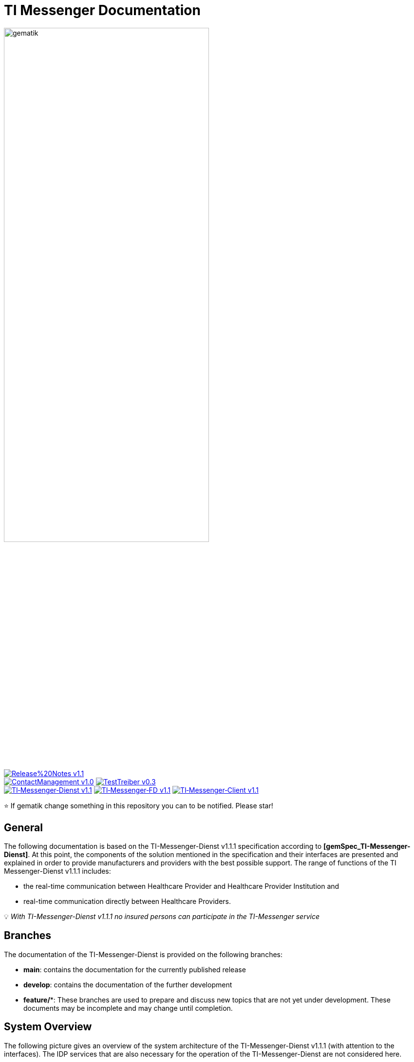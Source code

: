 ifdef::env-github[]
:tip-caption: :bulb:
:note-caption: :information_source:
:important-caption: :heavy_exclamation_mark:
:caution-caption: :fire:
:warning-caption: :warning:
endif::[]

:imagesdir: ./images/
= TI Messenger Documentation

image::gematik_logo.svg[gematik,width="70%"]

image:https://img.shields.io/badge/Release%20Notes-v1.1.1-red?style=plastic&logo=github&logoColor=red[link="ReleaseNotes.md"] +
image:https://img.shields.io/badge/ContactManagement-v1.0.1-blue?style=plastic&logo=github&logoColor=blue[link=/src/openapi/TiMessengerContactManagement.yaml"]
image:https://img.shields.io/badge/TestTreiber-v0.3.0-blue?style=plastic&logo=github&logoColor=blue[link="/src/openapi/TiMessengerTestTreiber.yaml"] +
image:https://img.shields.io/badge/TI&hyphen;Messenger&hyphen;Dienst-v1.1.1-green?style=plastic&logo=github&logoColor=green[link="https://fachportal.gematik.de/fachportal-import/files/gemSpec_TI-Messenger-Dienst_V1.1.0.pdf"]
image:https://img.shields.io/badge/TI&hyphen;Messenger&hyphen;FD-v1.1.1-green?style=plastic&logo=github&logoColor=green[link="https://fachportal.gematik.de/fachportal-import/files/gemSpec_TI-Messenger-FD_V1.1.0.pdf"]
image:https://img.shields.io/badge/TI&hyphen;Messenger&hyphen;Client-v1.1.1-green?style=plastic&logo=github&logoColor=green[link="https://fachportal.gematik.de/fachportal-import/files/gemSpec_TI-Messenger-Client_V1.1.0.pdf"]

⭐️ If gematik change something in this repository you can to be notified. Please star!

== General
The following documentation is based on the TI-Messenger-Dienst v1.1.1 specification according to *[gemSpec_TI-Messenger-Dienst]*. At this point, the components of the solution mentioned in the specification and their interfaces are presented and explained in order to provide manufacturers and providers with the best possible support. The range of functions of the TI Messenger-Dienst v1.1.1 includes: +

* the real-time communication between Healthcare Provider and Healthcare Provider Institution and
* real-time communication directly between Healthcare Providers.

💡 _With TI-Messenger-Dienst v1.1.1 no insured persons can participate in the TI-Messenger service_

== Branches
The documentation of the TI-Messenger-Dienst is provided on the following branches:

- *main*: contains the documentation for the currently published release 
- *develop*: contains the documentation of the further development 
- *feature/**: These branches are used to prepare and discuss new topics that are not yet under development. These documents may be incomplete and may change until completion.

== System Overview
The following picture gives an overview of the system architecture of the TI-Messenger-Dienst v1.1.1 (with attention to the interfaces). The IDP services that are also necessary for the operation of the TI-Messenger-Dienst are not considered here.

++++
<p align="left">
  <img width="100%" src=./images/System_overview.png>
</p>
++++

link:docs/TI-Messenger-Fachdienst.adoc[*TI Messenger-Fachdienst*]

* *Registrierungs-Dienst:* +
The Registrierungs-Dienst offers two abstract interfaces. The interface `I_Registration` is called by the frontend of the Registrierungs-Dienst to authenticate an organization to the Registrierungs-Dienst and to administrate Messenger-Services. The interface `I_internVerfification` is called by the Messenger-Proxies to retrieve the federation list and to check for existing VZD-FHIR entries of the actors involved in an intended communication.

* *Messenger-Service:* +
A Messenger-Service consists of the subcomponents Messenger-Proxy and a Matrix-Homeserver. The subcomponent Matrix-Homeserver is based on the open communication protocol Matrix and offers the `Matrix-Client-Server API` and the `Matrix-Server-Server API`. Communication with a Matrix-Homeserver is always routed via the Messenger-Proxy, provided the authorization check was successful. This provides the interface `I_TiMessengerContactManagement` to enable the administration of an actor's release list.

* *Push-Gateway:* +
The Push-Gateway provides the `Matrix-Push Gateway API` according to the Matrix specification. This enables notifications to be forwarded to actors in the TI Messenger-Dienst.

link:docs/TI-Messenger-Client.adoc[*TI Messenger-Client*] +

* The TI-Messenger-Client is based on the `Matrix-Client-Server API`. It is expanded by further functional features and calls up the interfaces on the TI-Messenger-Fachdienst and on the VZD-FHIR--Directory.

link:docs/FHIR-Directory.adoc[*VZD-FHIR-Directory*] +

* The VZD-FHIR-Directory is a central TI-directory service that enables organizations and actors in the TI-Messenger-Dienst to be searched throughout Germany. The VZD-FHIR-Directory is based on the FHIR standard and offers relevant interfaces for the TI-Messenger-Dienst. The `I_VZD_TiMessenger_services` interface is called by the Registrierungs-Dienst to download a federation list. The interfaces `tim-authenticate` and `owner-authenticate` are called by the TI-Messenger-Clients to enable a search or to make an entry in the VZD-FHIR-Directory.

== Folder structure
The organization of the folder structure is shown below.

----
TI-Messenger Dokumentation
├─ github
│   └──── workflows
├─ docs
|   ├──── changes
|   └──── use-cases
├─ images
├─ src
│   ├──── fhir
│   │    ├── fsh-generated
│   │    ├── input
│   │    ├── output
│   │    ├── temp
│   │    └── template
│   ├──── openapi
│   │    ├── TiMessengerContactManagement.yaml
│   │    └── TiMessengerTestTreiber.yaml 
│   ├──── plantuml
│   │    ├── TI-Messenger-Dienst
│   │    ├── architecture
│   │    └── includes 
│   └──── schema
│        └── Attachment_schema.json
├── README.adoc
└── ReleaseNotes.md
----

== Referenced documents
The table below contains the gematik documents on the telematics infrastructure referenced in this online documentation. The version number valid for this document can be found in the current document map published on the gematik website, in which the present version is listed.

|===
|[Source] |Editor: Title

|*[gemSpec_TI-Messenger-Dienst]* |gematik: Spezifikation TI-Messenger-Dienst
|*[gemSpec_TI-Messenger-FD]* |gematik: Spezifikation TI-Messenger-Fachdienst
|*[gemSpec_TI-Messenger-Client]* |gematik: Spezifikation TI-Messenger-Client
|*[gemSpec_VZD_FHIR_Directory]* |gematik: Spezifikation Verzeichnisdienst FHIR-Directory
|===

== 💡 Onboarding
Manufacturers and providers of a TI-Messenger-Dienst can use the https://gematikde.sharepoint.com/:w:/s/PTNeo/EczX7AFGfBdNrCYghzGsHz4BbSoYhV63QMmDCdz7x9zLpg?e=7wG3c[Welcome Package] provided by gematik for onboarding. This _Welcome Package_ is intended as a "step-by-step" guide to help you carry out the onboarding of the TI-Messenger-Dienst.

== Additional pages
*Use cases* +
link:docs/TI-Messenger-Use-Cases.adoc[- Use Cases and sequence diagrams] 

*Product types* +
link:docs/TI-Messenger-Fachdienst.adoc[- TI-Messenger-Fachdienst] +
link:docs/TI-Messenger-Client.adoc[- TI-Messenger-Client] +
link:docs/FHIR-Directory.adoc[- VZD-FHIR-Directory]

*Miscellaneous* +
https://gematikde.sharepoint.com/:w:/s/PTNeo/EczX7AFGfBdNrCYghzGsHz4BbSoYhV63QMmDCdz7x9zLpg?e=7wG3c[- Welcome Package] +
https://gematikde.sharepoint.com/sites/EXTAuthenticator/Freigegebene%20Dokumente/Forms/AllItems.aspx?id=%2Fsites%2FEXTAuthenticator%2FFreigegebene%20Dokumente%2FVer%C3%B6ffentlichte%20Version%20%2D%20gematik%20Authenticator&p=true&ga=1[- gematik Authenticator] +
link:docs/Q&A.adoc[- Questions and answers &#91;Q&A&#93;]

*Reference implementations* +
- [comming soon]

== License
Copyright (c) 2023 gematik GmbH

Licensed under the Apache License, Version 2.0 (the "License");
you may not use this file except in compliance with the License.
You may obtain a copy of the License at

http://www.apache.org/licenses/LICENSE-2.0

Unless required by applicable law or agreed to in writing, software
distributed under the License is distributed on an "AS IS" BASIS,
WITHOUT WARRANTIES OR CONDITIONS OF ANY KIND, either express or implied.
See the License for the specific language governing permissions and
limitations under the License.
